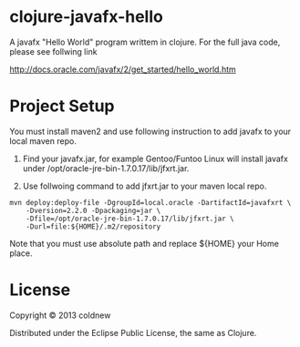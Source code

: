 
#+Style: <style> h1,h2,h3 {font-family: arial, helvetica, sans-serif} </style>

*  clojure-javafx-hello

A javafx "Hello World" program writtem in clojure.
For the full java code, please see follwing link

http://docs.oracle.com/javafx/2/get_started/hello_world.htm

* Project Setup

You must install maven2 and use following instruction to add
javafx to your local maven repo.

1. Find your javafx.jar, for example Gentoo/Funtoo Linux will install
   javafx under /opt/oracle-jre-bin-1.7.0.17/lib/jfxrt.jar.

2. Use follwoing command to add jfxrt.jar to your maven local repo.


    : mvn deploy:deploy-file -DgroupId=local.oracle -DartifactId=javafxrt \
    :     -Dversion=2.2.0 -Dpackaging=jar \
    :     -Dfile=/opt/oracle-jre-bin-1.7.0.17/lib/jfxrt.jar \
    :     -Durl=file:${HOME}/.m2/repository

   Note that you must use absolute path and replace ${HOME} your Home place.


* License

Copyright © 2013 coldnew

Distributed under the Eclipse Public License, the same as Clojure.
